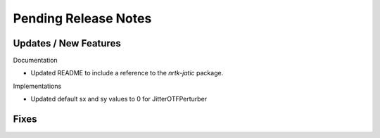 Pending Release Notes
=====================

Updates / New Features
----------------------

Documentation

* Updated README to include a reference to the `nrtk-jatic` package.

Implementations

* Updated default sx and sy values to 0 for JitterOTFPerturber

Fixes
-----
